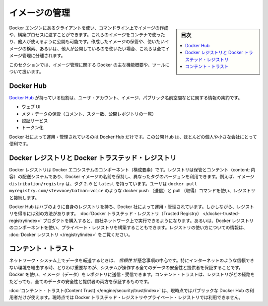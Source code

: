 .. -*- coding: utf-8 -*-
.. URL: https://docs.docker.com/engine/userguide/eng-image/image_management/
.. SOURCE: https://github.com/docker/docker/blob/master/docs/userguide/eng-image/image_management.md
   doc version: 1.10
      https://github.com/docker/docker/commits/master/docs/userguide/eng-image/image_management.md
.. check date: 2016/02/10
.. ---------------------------------------------------------------------------

.. Image management

.. _image-management:

========================================
イメージの管理
========================================

.. sidebar:: 目次

   .. contents:: 
       :depth: 3
       :local:

.. The Docker Engine provides a client which you can use to create images on the command line or through a build process. You can run these images in a container or publish them for others to use. Storing the images you create, searching for images you might want, or publishing images others might use are all elements of image management.

Docker エンジンにあるクライアントを使い、コマンドライン上でイメージの作成や、構築プロセスに渡すことができます。これらのイメージをコンテナで使ったり、他人が使えるように公開も可能です。作成したイメージの保管や、使いたいイメージの検索、あるいは、他人が公開しているのを使いたい場合、これらは全てイメージ管理に分離されます。

.. This section provides an overview of the major features and products Docker provides for image management.

このセクションでは、イメージ管理に関する Docker の主な機能概要や、ツールについて扱います。

.. Docker Hub

.. _image-docker-hub:

Docker Hub
====================

.. The Docker Hub is responsible for centralizing information about user accounts, images, and public name spaces. It has different components:

`Docker Hub <https://docs.docker.com/docker-hub/>`_ が持っている役割は、ユーザ・アカウント、イメージ、パブリック名前空間などに関する情報の集約です。

..    Web UI
    Meta-data store (comments, stars, list public repositories)
    Authentication service
    Tokenization

* ウェブ UI
* メタ・データの保管（コメント、スター数、公開レポジトリの一覧）
* 認証サービス
* トークン化

.. There is only one instance of the Docker Hub, run and managed by Docker Inc. This public Hub is useful for most individuals and smaller companies.

Docker 社によって運用・管理されているのは Docker Hub だけです。この公開 Hub は、ほとんどの個人や小さな会社にとって便利です。

.. Docker Registry and the Docker Trusted Registry

.. _docker-registry-and-the-docker-trusted-registry:

Docker レジストリと Docker トラステッド・レジストリ
===================================================

.. The Docker Registry is a component of Docker’s ecosystem. A registry is a storage and content delivery system, holding named Docker images, available in different tagged versions. For example, the image distribution/registry, with tags 2.0 and latest. Users interact with a registry by using docker push and pull commands such as, docker pull myregistry.com/stevvooe/batman:voice.

Docker レジストリは Docker エコシステムのコンポーネント（構成要素）です。レジストリは保管とコンテント（content; 内容）の配送システムであり、Docker イメージの名前を保持し、異なったタグのバージョンを利用できます。例えば、イメージ ``distribution/registry`` は、タグ ``2.0`` と ``latest`` を持っています。ユーザは ``docker pull myregistry.com/stevvooe/batman:voice`` のような docker push （送信）と pull （取得）コマンドを使い、レジストリと接続します。

.. The Docker Hub has its own registry which, like the Hub itself, is run and managed by Docker. However, there are other ways to obtain a registry. You can purchase the Docker Trusted Registry product to run on your company’s network. Alternatively, you can use the Docker Registry component to build a private registry. For information about using a registry, see overview for the Docker Registry.

Docker Hub はハブのように自身のレジストリを持ち、Docker 社によって運用・管理されています。しかしながら、レジストリを得るには別の方法があります。 :doc:`Docker トラステッド・レジストリ（Trusted Registry） </docker-trusted-registry/index>` プロダクトを購入すると、自社ネットワーク上で実行できるようになります。あるいは、Docker レジストリのコンポーネントを使い、プライベート・レジストリを構築することもできます。レジストリの使い方についての情報は、 :doc:`Docker レジストリ </registry/index>` をご覧ください。

.. Content Trust

.. _content-trust:

コンテント・トラスト
====================

.. When transferring data among networked systems, trust is a central concern. In particular, when communicating over an untrusted medium such as the internet, it is critical to ensure the integrity and publisher of all of the data a system operates on. You use Docker to push and pull images (data) to a registry. Content trust gives you the ability to both verify the integrity and the publisher of all the data received from a registry over any channel.

ネットワーク・システム上でデータを転送するときは、 *信頼性* が懸念事項の中心です。特にインターネットのような信頼できない環境を経由する時、とりわけ重要なのが、システムが操作する全てのデータの安全性と提供者を保証することです。Docker を使い、イメージ（データ）をレポジトリに送信・受信できます。コンテント・トラストは、レジストリがどの経路をたどっても、全てのデータの安全性と提供者の両方を保証するものです。

.. Content trust is currently only available for users of the public Docker Hub. It is currently not available for the Docker Trusted Registry or for private registries.

:doc:`コンテント・トラスト(Content Trust) </engine/security/trust/index>` は、現時点ではパブリックな Docker Hub の利用者だけが使えます。現時点では Docker トラステッド・レジストリやプライベート・レジストリでは利用できません。

.. seealso:: 

   Image management
      https://docs.docker.com/engine/userguide/eng-image/image_management/

